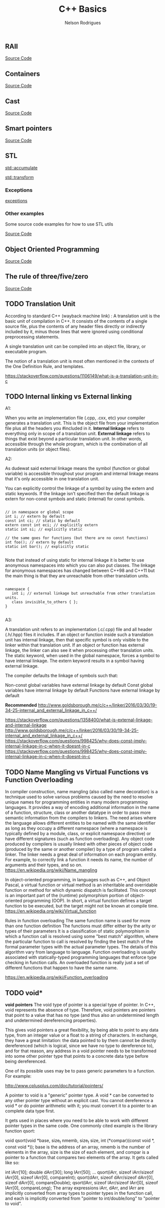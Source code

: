 #+Title: C++ Basics 
#+AUTHOR: Nelson Rodrigues
#+TOC: headlines 5

** RAII 

[[https://github.com/NelsonBilber/cpp.RAII][Source Code]]

** Containers 

[[https://github.com/NelsonBilber/cpp.containers][Source Code]]

** Cast 

[[https://github.com/NelsonBilber/cpp.cast][Source Code]]

** Smart pointers 
[[https://github.com/NelsonBilber/cpp.smartpointers][Source Code]]

** STL 

[[file:std_accumulate.org][std::accumulate]]

[[file:std_transform.org][std::transform]]

*** Exceptions

[[file:exception.org][exceptions]]

*** Other examples

Some source code examples for how to use STL utils

[[https://github.com/NelsonBilber/cpp.stl][Source Code]]


** Object Oriented Programming 

[[https://github.com/NelsonBilber/cpp.oop][Source Code]]


** The rule of three/five/zero 

[[https://github.com/NelsonBilber/cpp.movesemantics][Source Code]]


** TODO Translation Unit


    According to standard C++ (wayback machine link) : A translation unit is the basic unit of compilation in C++. It consists of the contents of a single source file, plus the contents of any header files directly or indirectly included by it, minus those lines that were ignored using conditional preprocessing statements.

    A single translation unit can be compiled into an object file, library, or executable program.

    The notion of a translation unit is most often mentioned in the contexts of the One Definition Rule, and templates.

https://stackoverflow.com/questions/1106149/what-is-a-translation-unit-in-c


** TODO Internal linking vs External linking

A1:

When you write an implementation file (.cpp, .cxx, etc) your compiler generates a translation unit. This is the object file from your implementation file plus all the headers you #included in it.
*Internal linkage* refers to everything only in scope of a translation unit.
*External linkage* refers to things that exist beyond a particular translation unit. In other words, accessible through the whole program, which is the combination of all translation units (or object files).

A2:

As dudewat said external linkage means the symbol (function or global variable) is accessible throughout your program and internal linkage means that it's only accessible in one translation unit.

You can explicitly control the linkage of a symbol by using the extern and static keywords. If the linkage isn't specified then the default linkage is extern for non-const symbols and static (internal) for const symbols.

#+BEGIN_SRC C++

// in namespace or global scope
int i; // extern by default
const int ci; // static by default
extern const int eci; // explicitly extern
static int si; // explicitly static

// the same goes for functions (but there are no const functions)
int foo(); // extern by default
static int bar(); // explicitly static 

#+END_SRC

Note that instead of using static for internal linkage it is better to use anonymous namespaces into which you can also put classes. The linkage for anonymous namespaces has changed between C++98 and C++11 but the main thing is that they are unreachable from other translation units.

#+BEGIN_SRC C++

namespace {
   int i; // external linkage but unreachable from other translation units.
   class invisible_to_others { };
}

#+END_SRC


A3:

A translation unit refers to an implementation (.c/.cpp) file and all header (.h/.hpp) files it includes. If an object or function inside such a translation unit has internal linkage, then that specific symbol is only visible to the linker within that translation unit. If an object or function has external linkage, the linker can also see it when processing other translation units. The static keyword, when used in the global namespace, forces a symbol to have internal linkage. The extern keyword results in a symbol having external linkage.

The compiler defaults the linkage of symbols such that:

    Non-const global variables have external linkage by default
    Const global variables have internal linkage by default
    Functions have external linkage by default

*Recommended*
http://www.goldsborough.me/c/c++/linker/2016/03/30/19-34-25-internal_and_external_linkage_in_c++/


https://stackoverflow.com/questions/1358400/what-is-external-linkage-and-internal-linkage
http://www.goldsborough.me/c/c++/linker/2016/03/30/19-34-25-internal_and_external_linkage_in_c++/
https://stackoverflow.com/questions/998425/why-does-const-imply-internal-linkage-in-c-when-it-doesnt-in-c
https://stackoverflow.com/questions/998425/why-does-const-imply-internal-linkage-in-c-when-it-doesnt-in-c


** TODO Name Mangling vs Virtual Functions vs Function Overloading
In compiler construction, name mangling (also called name decoration) is a technique used to solve various problems caused by the need to resolve unique names for programming entities in many modern programming languages.
It provides a way of encoding additional information in the name of a function, structure, class or another datatype in order to pass more semantic information from the compilers to linkers.
The need arises where the language allows different entities to be named with the same identifier as long as they occupy a different namespace (where a namespace is typically defined by a module, class, or explicit namespace directive) or have different signatures (such as function overloading).
Any object code produced by compilers is usually linked with other pieces of object code (produced by the same or another compiler) by a type of program called a linker. The linker needs a great deal of information on each program entity. For example, to correctly link a function it needs its name, the number of arguments and their types, and so on.
https://en.wikipedia.org/wiki/Name_mangling 

In object-oriented programming, in languages such as C++, and Object Pascal, a virtual function or virtual method is an inheritable and overridable function or method for which dynamic dispatch is facilitated. This concept is an important part of the (runtime) polymorphism portion of object-oriented programming (OOP). In short, a virtual function defines a target function to be executed, but the target might not be known at compile time.
https://en.wikipedia.org/wiki/Virtual_function

Rules in function overloading
The same function name is used for more than one function definition
The functions must differ either by the arity or types of their parameters
It is a classification of static polymorphism in which a function call is resolved using some "best match" algorithm, where the particular function to call is resolved by finding the best match of the formal parameter types with the actual parameter types. The details of this algorithm vary from language to language.
Function overloading is usually associated with statically-typed programming languages that enforce type checking in function calls. An overloaded function is really just a set of different functions that happen to have the same name. 

https://en.wikipedia.org/wiki/Function_overloading


** TODO void*

*void pointers*
The void type of pointer is a special type of pointer. In C++, void represents the absence of type. Therefore, void pointers are pointers that point to a value that has no type (and thus also an undetermined length and undetermined dereferencing properties).

This gives void pointers a great flexibility, by being able to point to any data type, from an integer value or a float to a string of characters. In exchange, they have a great limitation: the data pointed to by them cannot be directly dereferenced (which is logical, since we have no type to dereference to), and for that reason, any address in a void pointer needs to be transformed into some other pointer type that points to a concrete data type before being dereferenced.

One of its possible uses may be to pass generic parameters to a function. For example: 

http://www.cplusplus.com/doc/tutorial/pointers/


A pointer to void is a "generic" pointer type. A void * can be converted to any other pointer type without an explicit cast. You cannot dereference a void * or do pointer arithmetic with it; you must convert it to a pointer to an complete data type first.

It gets used in places where you need to be able to work with different pointer types in the same code. One commonly cited example is the library function qsort:

void qsort(void *base, size_t nmemb, size_t size, 
           int (*compar)(const void *, const void *));
base is the address of an array, nmemb is the number of elements in the array, size is the size of each element, and compar is a pointer to a function that compares two elements of the array. It gets called like so:

int iArr[10];
double dArr[30];
long lArr[50];
...
qsort(iArr, sizeof iArr/sizeof iArr[0], sizeof iArr[0], compareInt);
qsort(dArr, sizeof dArr/sizeof dArr[0], sizeof dArr[0], compareDouble);
qsort(lArr, sizeof lArr/sizeof lArr[0], sizeof lArr[0], compareLong);
The array expressions iArr, dArr, and lArr are implicitly converted from array types to pointer types in the function call, and each is implicitly converted from "pointer to int/double/long" to "pointer to void".

The comparison functions would look something like:

int compareInt(const void *lhs, const void *rhs)
{
  const int *x = lhs;  // convert void * to int * by assignment
  const int *y = rhs;

  if (*x > *y) return 1;
  if (*x == *y) return 0;
  return -1;
}
By accepting void *, qsort can work with arrays of any type.

The disadvantage of using void * is that you throw type safety out the window and into oncoming traffic. There's nothing to protect you from using the wrong comparison routine:

qsort(dArr, sizeof dArr/sizeof dArr[0], sizeof dArr[0], compareInt);
compareInt is expecting its arguments to be pointing to ints, but is actually working with doubles. There's no way to catch this problem at compile time; you'll just wind up with a mis-sorted array.

https://stackoverflow.com/questions/11626786/what-does-void-mean-and-how-to-use-it

11 standard (n1570) §6.2.2.3 al1 p55 says :
A pointer to void may be converted to or from a pointer to any object type. A pointer to any object type may be converted to a pointer to void and back again; the result shall compare equal to the original pointer.
You can use this generic pointer to store a pointer to any object type, but you can't use usual arithmetic operations with it and you can't deference it.

https://stackoverflow.com/questions/11626786/what-does-void-mean-and-how-to-use-it


** TODO Deep copy vs shallow copy
